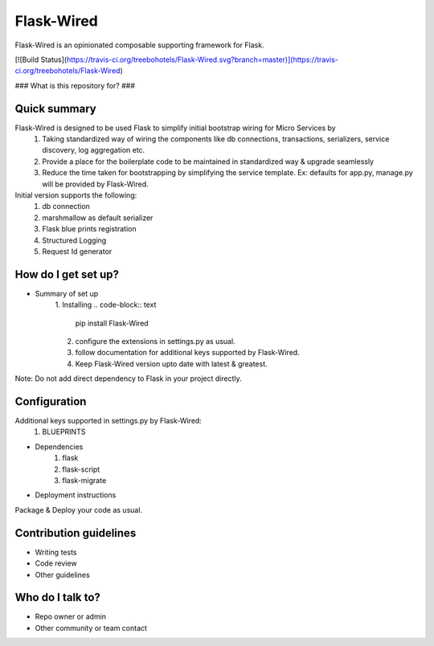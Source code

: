 Flask-Wired
===========
Flask-Wired is an opinionated composable supporting framework for Flask.

[![Build Status](https://travis-ci.org/treebohotels/Flask-Wired.svg?branch=master)](https://travis-ci.org/treebohotels/Flask-Wired)

### What is this repository for? ###

Quick summary
-------------
Flask-Wired is designed to be used Flask to simplify initial bootstrap wiring for Micro Services by
	1. Taking standardized way of wiring the components like db connections, transactions, serializers, service discovery, log aggregation etc.
	2. Provide a place for the boilerplate code to be maintained in standardized way & upgrade seamlessly
	3. Reduce the time taken for bootstrapping by simplifying the service template. Ex: defaults for app.py, manage.py will be provided by Flask-Wired. 

Initial version supports the following:
	1. db connection
	2. marshmallow as default serializer
	3. Flask blue prints registration
	4. Structured Logging
	5. Request Id generator

How do I get set up?
--------------------
* Summary of set up
	1. Installing
	.. code-block:: text
	        pip install Flask-Wired
	2. configure the extensions in settings.py as usual.
	3. follow documentation for additional keys supported by Flask-Wired.
	4. Keep Flask-Wired version upto date with latest & greatest.
Note: Do not add direct dependency to Flask in your project directly.

Configuration
-------------
Additional keys supported in settings.py by Flask-Wired:
	1. BLUEPRINTS
* Dependencies
	1. flask
	2. flask-script
	3. flask-migrate
* Deployment instructions
Package & Deploy your code as usual.

Contribution guidelines
-----------------------
* Writing tests
* Code review
* Other guidelines

Who do I talk to?
-----------------
* Repo owner or admin
* Other community or team contact
